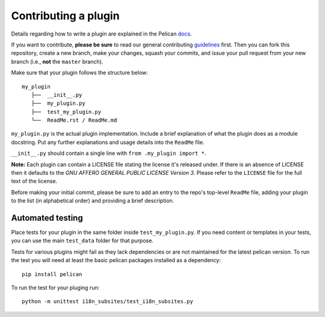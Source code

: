 Contributing a plugin
=====================

Details regarding how to write a plugin are explained in the Pelican `docs`_.

If you want to contribute, **please be sure** to read our general contributing
`guidelines`_ first. Then you can fork this repository, create a new branch,
make your changes, squash your commits, and issue your pull request from your
new branch (i.e., **not** the ``master`` branch).

Make sure that your plugin follows the structure below::

    my_plugin
       ├──  __init__.py
       ├──  my_plugin.py
       ├──  test_my_plugin.py
       └──  ReadMe.rst / ReadMe.md

``my_plugin.py`` is the actual plugin implementation. Include a brief
explanation of what the plugin does as a module docstring. Put any further
explanations and usage details into the ``ReadMe`` file.

``__init__.py`` should contain a single line with ``from .my_plugin import *``.

**Note:** Each plugin can contain a LICENSE file stating the license it's
released under. If there is an absence of LICENSE then it defaults to the
*GNU AFFERO GENERAL PUBLIC LICENSE Version 3*. Please refer to the ``LICENSE``
file for the full text of the license.

Before making your initial commit, please be sure to add an entry to the repo's
top-level ``ReadMe`` file, adding your plugin to the list (in alphabetical
order) and providing a brief description.

.. _guidelines: http://docs.getpelican.com/en/latest/contribute.html#using-git-and-github
.. _docs: http://docs.getpelican.com/en/latest/plugins.html#how-to-create-plugins


Automated testing
-----------------

Place tests for your plugin in the same folder inside ``test_my_plugin.py``.
If you need content or templates in your tests, you can use the main
``test_data`` folder for that purpose.

Tests for various plugins might fail as they lack dependencies or are not
maintained for the latest pelican version.
To run the test you will need at least the basic pelican packages installed
as a dependency::

   pip install pelican

To run the test for your pluging run::

   python -m unittest i18n_subsites/test_i18n_subsites.py
